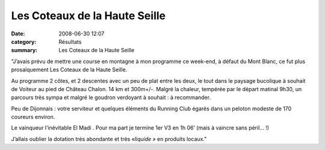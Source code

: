Les Coteaux de la Haute Seille
==============================

:date: 2008-06-30 12:07
:category: Résultats
:summary: Les Coteaux de la Haute Seille

"J’avais prévu de mettre une course en montagne à mon programme ce week-end, à défaut du Mont Blanc, ce fut plus prosaïquement Les Coteaux de la Haute Seille.


Au programme 2 côtes, et 2 descentes avec un peu de plat entre les deux, le tout dans le paysage bucolique à souhait de Voiteur au pied de Château Chalon. 14 km et 300m+/-. Malgré la chaleur, tempérée par le départ matinal 9h30, un parcours très sympa et malgré le goudron verdoyant à souhait : à recommander.


Peu de Dijonnais : votre serviteur et quelques éléments du Running Club égarés dans un peloton modeste de 170 coureurs environ.


Le vainqueur l’inévitable El Madi . Pour ma part je termine 1er  V3 en 1h 06’ (mais à vaincre sans péril… !)


J’allais oublier la dotation très abondante et très «*liquide »*  en produits locaux."
